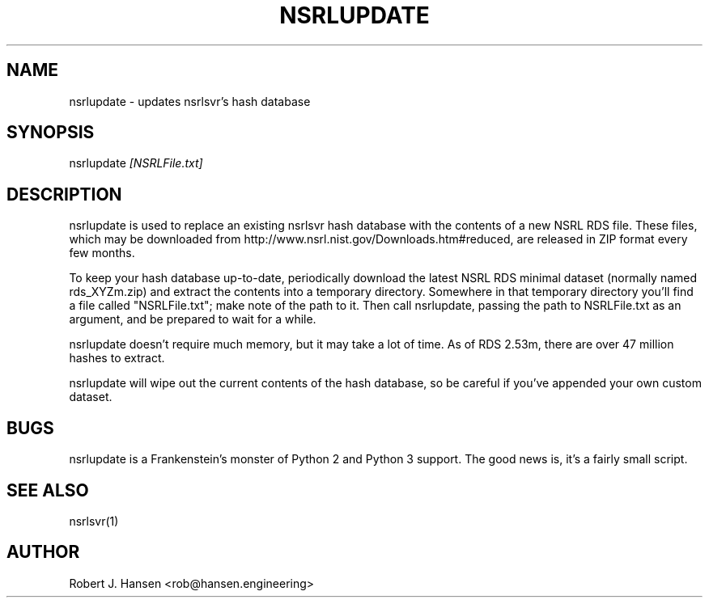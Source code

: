 .TH NSRLUPDATE 1 "October 27, 2016" "1.6.1"
.SH NAME
nsrlupdate - updates nsrlsvr's hash database
.SH SYNOPSIS
nsrlupdate \fI[NSRLFile.txt]\fR
.SH DESCRIPTION
nsrlupdate is used to replace an existing nsrlsvr hash database with the
contents of a new NSRL RDS file.  These files, which may be downloaded
from http://www.nsrl.nist.gov/Downloads.htm#reduced, are released in ZIP
format every few months.
.PP
To keep your hash database up-to-date, periodically download the latest
NSRL RDS minimal dataset (normally named rds_XYZm.zip) and extract the
contents into a temporary directory.  Somewhere in that temporary
directory you'll find a file called "NSRLFile.txt"; make note of the path
to it.  Then call nsrlupdate, passing the path to NSRLFile.txt as an 
argument, and be prepared to wait for a while.
.PP
nsrlupdate doesn't require much memory, but it may take a lot of time.
As of RDS 2.53m, there are over 47 million hashes to extract.
.PP
nsrlupdate will wipe out the current contents of the hash database, so
be careful if you've appended your own custom dataset.
.SH BUGS
nsrlupdate is a Frankenstein's monster of Python 2 and Python 3 support.
The good news is, it's a fairly small script.
.SH SEE ALSO
nsrlsvr(1)
.SH AUTHOR
Robert J. Hansen <rob@hansen.engineering>
